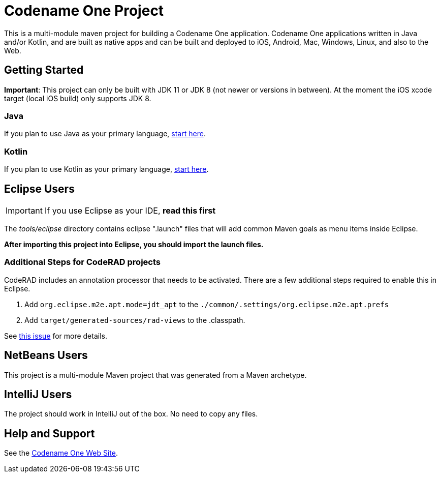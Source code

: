 = Codename One Project

This is a multi-module maven project for building a Codename One application. Codename One applications written in Java and/or Kotlin, and are built as native apps and can be built and deployed to iOS, Android, Mac, Windows, Linux, and also to the Web.

== Getting Started

**Important**: This project can only be built with JDK 11 or JDK 8 (not newer or versions in between). At the moment the iOS xcode target (local iOS build) only supports JDK 8. 

=== Java

If you plan to use Java as your primary language, https://shannah.github.io/cn1-maven-archetypes/cn1app-archetype-tutorial/getting-started.html[start here].

=== Kotlin

If you plan to use Kotlin as your primary language, https://shannah.github.io/cn1app-archetype-kotlin-template/getting-started.html[start here].


== Eclipse Users

IMPORTANT: If you use Eclipse as your IDE, **read this first**

The _tools/eclipse_ directory contains eclipse ".launch" files that will add common Maven goals as menu items inside Eclipse.

**After importing this project into Eclipse, you should import the launch files.**

=== Additional Steps for CodeRAD projects

CodeRAD includes an annotation processor that needs to be activated. There are a few additional steps required to enable this in Eclipse.

. Add `org.eclipse.m2e.apt.mode=jdt_apt` to the `./common/.settings/org.eclipse.m2e.apt.prefs`
. Add `target/generated-sources/rad-views` to the .classpath.

See https://github.com/codenameone/CodenameOne/issues/3724[this issue] for more details.

== NetBeans Users

This project is a multi-module Maven project that was generated from a Maven archetype.

== IntelliJ Users

The project should work in IntelliJ out of the box.  No need to copy any files.

== Help and Support

See the https://www.codenameone.com[Codename One Web Site].
